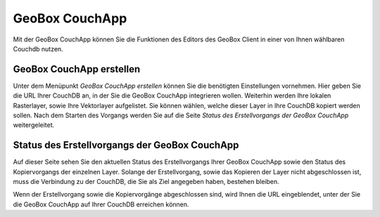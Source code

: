 GeoBox CouchApp
===============

Mit der GeoBox CouchApp können Sie die Funktionen des Editors des GeoBox Client in einer von Ihnen wählbaren Couchdb nutzen.

GeoBox CouchApp erstellen
-------------------------

Unter dem Menüpunkt `GeoBox CouchApp erstellen` können Sie die benötigten Einstellungen vornehmen. Hier geben Sie die URL Ihrer CouchDB an, in der Sie die GeoBox CouchApp integrieren wollen.
Weiterhin werden Ihre lokalen Rasterlayer, sowie Ihre Vektorlayer aufgelistet. Sie können wählen, welche dieser Layer in Ihre CouchDB kopiert werden sollen.
Nach dem Starten des Vorgangs werden Sie auf die Seite `Status des Erstellvorgangs der GeoBox CouchApp` weitergeleitet.


Status des Erstellvorgangs der GeoBox CouchApp
----------------------------------------------

Auf dieser Seite sehen Sie den aktuellen Status des Erstellvorgangs Ihrer GeoBox CouchApp sowie den Status des Kopiervorgangs der einzelnen Layer. Solange der Erstellvorgang, sowie das Kopieren der Layer nicht abgeschlossen ist, muss die Verbindung zu der CouchDB, die Sie als Ziel angegeben haben, bestehen bleiben.

Wenn der Erstellvorgang sowie die Kopiervorgänge abgeschlossen sind, wird Ihnen die URL eingeblendet, unter der Sie die GeoBox CouchApp auf Ihrer CouchDB erreichen können.
